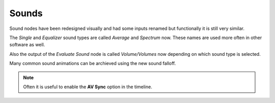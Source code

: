 Sounds
******

Sound nodes have been redesigned visually and had some inputs renamed but functionally it is still very similar.

The *Single* and *Equalizer* sound types are called *Average* and *Spectrum* now. These names are used more often in other software as well.

Also the output of the *Evaluate Sound* node is called *Volume/Volumes* now depending on which sound type is selected.

.. image:: images/sound_bake.png

Many common sound animations can be archieved using the new sound falloff.

.. image:: images/equalizer.gif

.. image:: images/sound_falloff.gif

.. note::
    Often it is useful to enable the **AV Sync** option in the timeline.
